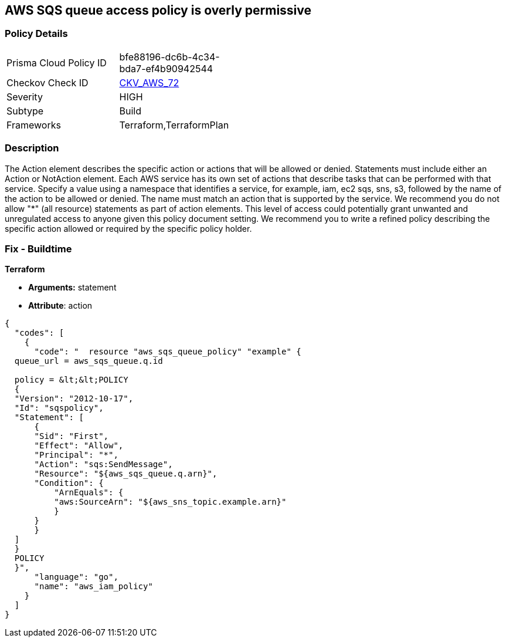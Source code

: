 == AWS SQS queue access policy is overly permissive


=== Policy Details 

[width=45%]
[cols="1,1"]
|=== 
|Prisma Cloud Policy ID 
| bfe88196-dc6b-4c34-bda7-ef4b90942544

|Checkov Check ID 
| https://github.com/bridgecrewio/checkov/tree/master/checkov/terraform/checks/resource/aws/SQSPolicy.py[CKV_AWS_72]

|Severity
|HIGH

|Subtype
|Build
//, Run

|Frameworks
|Terraform,TerraformPlan

|=== 



=== Description 


The Action element describes the specific action or actions that will be allowed or denied.
Statements must include either an Action or NotAction element.
Each AWS service has its own set of actions that describe tasks that can be performed with that service.
Specify a value using a namespace that identifies a service, for example, iam, ec2 sqs, sns, s3, followed by the name of the action to be allowed or denied.
The name must match an action that is supported by the service.
We recommend you do not allow "*" (all resource) statements as part of action elements.
This level of access could potentially grant unwanted and unregulated access to anyone given this policy document setting.
We recommend you to write a refined policy describing the specific action allowed or required by the specific policy holder.

////
=== Fix - Runtime


* AWS Console* 



. Log in to the AWS Management Console at https://console.aws.amazon.com/.

. Open the https://console.aws.amazon.com/sqs/v2/home [Amazon SQS console].

. Click on the queue you want to modify.

. Click on the "Access Policy" tab within the queue's details page.

. Click "edit" next to the displayed "Access Policy".

. Identify any Action statements permitting actions access to all resources ("*").

. Narrow the scope to necessary actions, for example * sqs:SendMessage*

. Click * Save*.
////

=== Fix - Buildtime


*Terraform* 


* *Arguments:* statement
* *Attribute*: action


[source,go]
----
{
  "codes": [
    {
      "code": "  resource "aws_sqs_queue_policy" "example" {
  queue_url = aws_sqs_queue.q.id

  policy = &lt;&lt;POLICY
  {
  "Version": "2012-10-17",
  "Id": "sqspolicy",
  "Statement": [
      {
      "Sid": "First",
      "Effect": "Allow",
      "Principal": "*",
      "Action": "sqs:SendMessage",
      "Resource": "${aws_sqs_queue.q.arn}",
      "Condition": {
          "ArnEquals": {
          "aws:SourceArn": "${aws_sns_topic.example.arn}"
          }
      }
      }
  ]
  }
  POLICY
  }",
      "language": "go",
      "name": "aws_iam_policy"
    }
  ]
}
----
